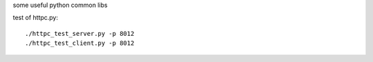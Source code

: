 some useful python common libs

test of httpc.py::

    ./httpc_test_server.py -p 8012
    ./httpc_test_client.py -p 8012



